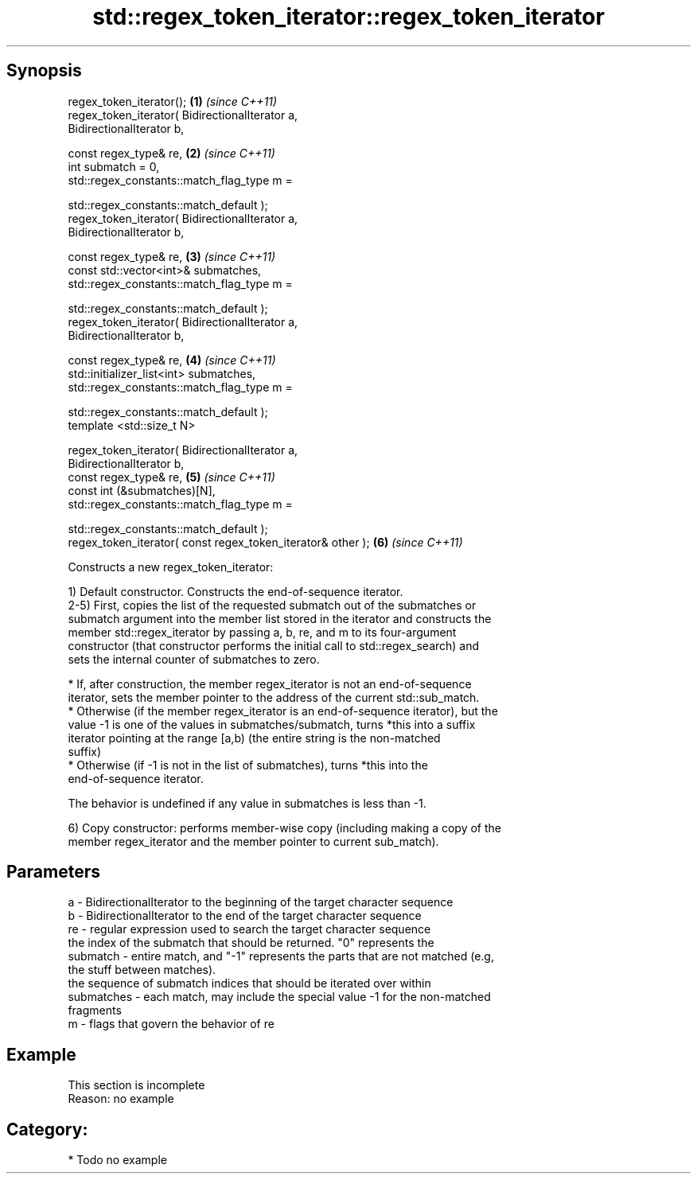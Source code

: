 .TH std::regex_token_iterator::regex_token_iterator 3 "Apr 19 2014" "1.0.0" "C++ Standard Libary"
.SH Synopsis
   regex_token_iterator();                                            \fB(1)\fP \fI(since C++11)\fP
   regex_token_iterator( BidirectionalIterator a,
   BidirectionalIterator b,

   const regex_type& re,                                              \fB(2)\fP \fI(since C++11)\fP
   int submatch = 0,
   std::regex_constants::match_flag_type m =

   std::regex_constants::match_default );
   regex_token_iterator( BidirectionalIterator a,
   BidirectionalIterator b,

   const regex_type& re,                                              \fB(3)\fP \fI(since C++11)\fP
   const std::vector<int>& submatches,
   std::regex_constants::match_flag_type m =

   std::regex_constants::match_default );
   regex_token_iterator( BidirectionalIterator a,
   BidirectionalIterator b,

   const regex_type& re,                                              \fB(4)\fP \fI(since C++11)\fP
   std::initializer_list<int> submatches,
   std::regex_constants::match_flag_type m =

   std::regex_constants::match_default );
   template <std::size_t N>

   regex_token_iterator( BidirectionalIterator a,
   BidirectionalIterator b,
   const regex_type& re,                                              \fB(5)\fP \fI(since C++11)\fP
   const int (&submatches)[N],
   std::regex_constants::match_flag_type m =

   std::regex_constants::match_default );
   regex_token_iterator( const regex_token_iterator& other );         \fB(6)\fP \fI(since C++11)\fP

   Constructs a new regex_token_iterator:

   1) Default constructor. Constructs the end-of-sequence iterator.
   2-5) First, copies the list of the requested submatch out of the submatches or
   submatch argument into the member list stored in the iterator and constructs the
   member std::regex_iterator by passing a, b, re, and m to its four-argument
   constructor (that constructor performs the initial call to std::regex_search) and
   sets the internal counter of submatches to zero.

     * If, after construction, the member regex_iterator is not an end-of-sequence
       iterator, sets the member pointer to the address of the current std::sub_match.
     * Otherwise (if the member regex_iterator is an end-of-sequence iterator), but the
       value -1 is one of the values in submatches/submatch, turns *this into a suffix
       iterator pointing at the range [a,b) (the entire string is the non-matched
       suffix)
     * Otherwise (if -1 is not in the list of submatches), turns *this into the
       end-of-sequence iterator.

   The behavior is undefined if any value in submatches is less than -1.

   6) Copy constructor: performs member-wise copy (including making a copy of the
   member regex_iterator and the member pointer to current sub_match).

.SH Parameters

   a          - BidirectionalIterator to the beginning of the target character sequence
   b          - BidirectionalIterator to the end of the target character sequence
   re         - regular expression used to search the target character sequence
                the index of the submatch that should be returned. "0" represents the
   submatch   - entire match, and "-1" represents the parts that are not matched (e.g,
                the stuff between matches).
                the sequence of submatch indices that should be iterated over within
   submatches - each match, may include the special value -1 for the non-matched
                fragments
   m          - flags that govern the behavior of re

.SH Example

    This section is incomplete
    Reason: no example

.SH Category:

     * Todo no example
